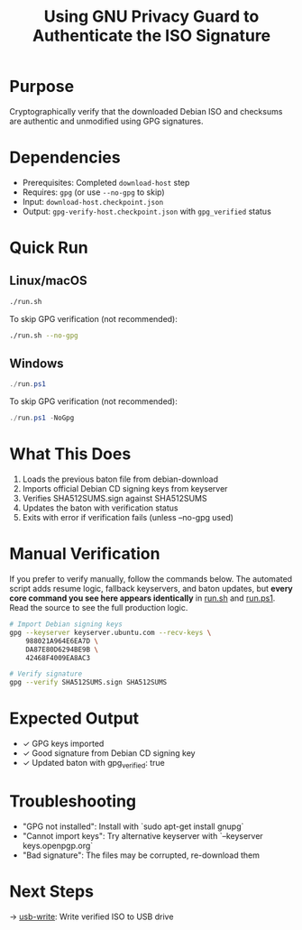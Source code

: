 :PROPERTIES:
:ID:       5407d93e-8d1a-4001-993c-16680ff8ed00
:type:     
:tags:
:archived: f
:modified: [2025-09-13 Sat 22:22]
:END:

#+TITLE: Using GNU Privacy Guard to Authenticate the ISO Signature
#+DESCRIPTION: Verify Debian ISO authenticity using GPG
#+FILETAGS: :sovereignty:verification:

* Purpose
Cryptographically verify that the downloaded Debian ISO and checksums are authentic and unmodified using GPG signatures.

* Dependencies
- Prerequisites: Completed ~download-host~ step
- Requires: ~gpg~ (or use ~--no-gpg~ to skip)
- Input: ~download-host.checkpoint.json~
- Output: ~gpg-verify-host.checkpoint.json~ with ~gpg_verified~ status

* Quick Run
** Linux/macOS
#+begin_src bash
./run.sh
#+end_src

To skip GPG verification (not recommended):
#+begin_src bash
./run.sh --no-gpg
#+end_src
** Windows
#+begin_src powershell
./run.ps1
#+end_src

To skip GPG verification (not recommended):
#+begin_src powershell
./run.ps1 -NoGpg
#+end_src

* What This Does
1. Loads the previous baton file from debian-download
2. Imports official Debian CD signing keys from keyserver
3. Verifies SHA512SUMS.sign against SHA512SUMS
4. Updates the baton with verification status
5. Exits with error if verification fails (unless --no-gpg used)

* Manual Verification
If you prefer to verify manually, follow the commands below.  
The automated script adds resume logic, fallback keyservers, and baton updates, but **every core command you see here appears identically** in [[file:run.sh][run.sh]] and [[file:run.ps1][run.ps1]].  
Read the source to see the full production logic.

#+begin_src bash
# Import Debian signing keys
gpg --keyserver keyserver.ubuntu.com --recv-keys \
    988021A964E6EA7D \
    DA87E80D6294BE9B \
    42468F4009EA8AC3

# Verify signature
gpg --verify SHA512SUMS.sign SHA512SUMS
#+end_src

* Expected Output
- ✓ GPG keys imported
- ✓ Good signature from Debian CD signing key
- ✓ Updated baton with gpg_verified: true

* Troubleshooting
- "GPG not installed": Install with `sudo apt-get install gnupg`
- "Cannot import keys": Try alternative keyserver with `--keyserver keys.openpgp.org`
- "Bad signature": The files may be corrupted, re-download them

* Next Steps
→ [[file:../usb-write/README.org][usb-write]]: Write verified ISO to USB drive
